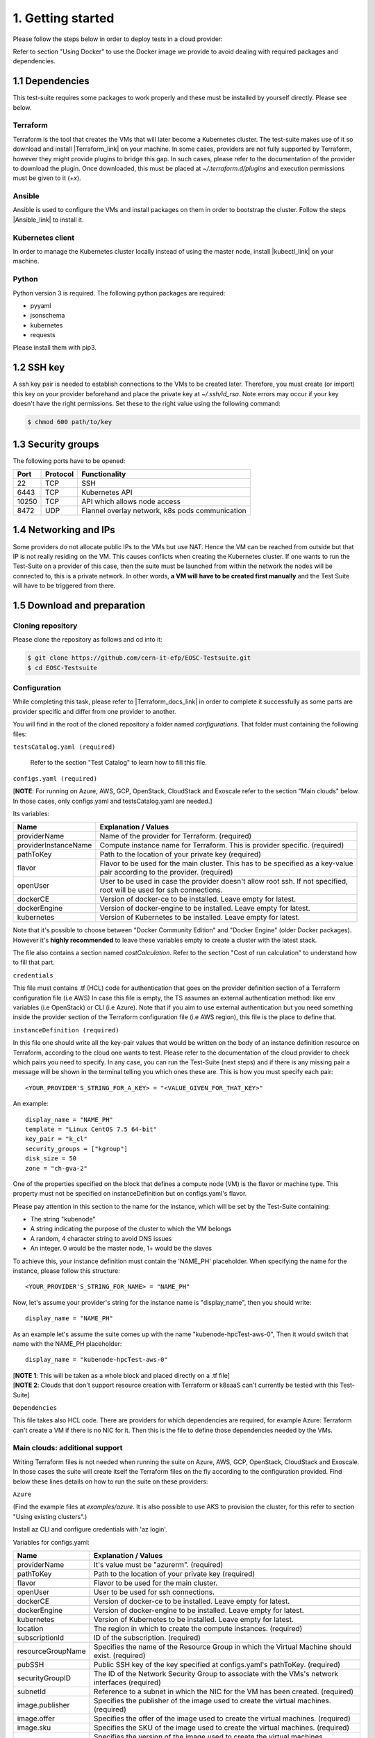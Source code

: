 1. Getting started
---------------------------------------------
Please follow the steps below in order to deploy tests in a cloud provider:

Refer to section "Using Docker" to use the Docker image we provide to avoid dealing with required packages and dependencies.

1.1 Dependencies
==========================
This test-suite requires some packages to work properly and these must be installed by yourself directly. Please see below.

Terraform
^^^^^^^^^^^^^^^^
Terraform is the tool that creates the VMs that will later become a Kubernetes cluster. The test-suite makes use of it so download and
install |Terraform_link| on your machine.
In some cases, providers are not fully supported by Terraform, however they might provide plugins to bridge this gap. In such cases, please refer to the documentation of the provider to download the plugin.
Once downloaded, this must be placed at *~/.terraform.d/plugins* and execution permissions must be given to it (*+x*).

.. |Terraform_link| raw:: html

  <a href="https://learn.hashicorp.com/terraform/getting-started/install.html" target="_blank">Terraform</a>

Ansible
^^^^^^^^^^^^^^^^
Ansible is used to configure the VMs and install packages on them in order to bootstrap the cluster. Follow the steps |Ansible_link| to install it.

.. |Ansible_link| raw:: html

  <a href="https://docs.ansible.com/ansible/latest/installation_guide/intro_installation.html#installing-ansible-with-pip" target="_blank">here</a>

Kubernetes client
^^^^^^^^^^^^^^^^^^^^^
In order to manage the Kubernetes cluster locally instead of using the master node, install |kubectl_link| on your machine.

.. |kubectl_link| raw:: html

  <a href="https://kubernetes.io/docs/tasks/tools/install-kubectl/" target="_blank">kubectl</a>

Python
^^^^^^^^^
Python version 3 is required.
The following python packages are required:

- pyyaml

- jsonschema

- kubernetes

- requests

Please install them with pip3.

1.2 SSH key
==================
A ssh key pair is needed to establish connections to the VMs to be created later. Therefore, you must create (or import) this key on your provider
beforehand and place the private key at *~/.ssh/id_rsa*.
Note errors may occur if your key doesn't have the right permissions. Set these to the right value using the following command:

.. code-block:: console

    $ chmod 600 path/to/key

1.3 Security groups
==========================================
The following ports have to be opened:

+------+----------+----------------------------------------------------+
|Port  | Protocol |Functionality                                       |
+======+==========+====================================================+
|22    | TCP      |SSH                                                 |
+------+----------+----------------------------------------------------+
|6443  | TCP      |Kubernetes API                                      |
+------+----------+----------------------------------------------------+
|10250 | TCP      |API which allows node access                        |
+------+----------+----------------------------------------------------+
|8472  | UDP      |Flannel overlay network, k8s pods communication     |
+------+----------+----------------------------------------------------+

1.4 Networking and IPs
==========================================
Some providers do not allocate public IPs to the VMs but use NAT. Hence the VM can be reached from outside but that IP is not really residing on the VM. This causes
conflicts when creating the Kubernetes cluster. If one wants to run the Test-Suite on a provider of this case, then the suite must be launched from within the
network the nodes will be connected to, this is a private network. In other words, **a VM will have to be created first manually** and the Test Suite will have to be
triggered from there.

1.5 Download and preparation
==========================================
Cloning repository
^^^^^^^^^^^^^^^^^^^^^^^
Please clone the repository as follows and cd into it:

.. code-block:: console

    $ git clone https://github.com/cern-it-efp/EOSC-Testsuite.git
    $ cd EOSC-Testsuite

Configuration
^^^^^^^^^^^^^^^^^^^^^^^^

While completing this task, please refer to |Terraform_docs_link| in order to complete it successfully as some parts are
provider specific and differ from one provider to another.

.. |Terraform_docs_link| raw:: html

  <a href="https://www.terraform.io/docs/providers/" target="_blank">Terraform's documentation</a>


You will find in the root of the cloned repository a folder named *configurations*. That folder must containing the following files:


``testsCatalog.yaml (required)``

  Refer to the section "Test Catalog" to learn how to fill this file.


``configs.yaml (required)``

| [**NOTE**: For running on Azure, AWS, GCP, OpenStack, CloudStack and Exoscale refer to the section "Main clouds" below. In those cases, only configs.yaml and testsCatalog.yaml are needed.]

Its variables:

+-----------------------+-----------------------------------------------------------------------------------------------------------------------------+
|Name                   | Explanation / Values                                                                                                        |
+=======================+=============================================================================================================================+
|providerName           | Name of the provider for Terraform. (required)                                                                              |
+-----------------------+-----------------------------------------------------------------------------------------------------------------------------+
|providerInstanceName   | Compute instance name for Terraform. This is provider specific. (required)                                                  |
+-----------------------+-----------------------------------------------------------------------------------------------------------------------------+
|pathToKey              | Path to the location of your private key (required)                                                                         |
+-----------------------+-----------------------------------------------------------------------------------------------------------------------------+
|flavor                 | | Flavor to be used for the main cluster. This has to be specified as a key-value                                           |
|                       | | pair according to the provider. (required)                                                                                |
+-----------------------+-----------------------------------------------------------------------------------------------------------------------------+
|openUser               | | User to be used in case the provider doesn't allow root ssh. If not specified,                                            |
|                       | | root will be used for ssh connections.                                                                                    |
+-----------------------+-----------------------------------------------------------------------------------------------------------------------------+
|dockerCE               | Version of docker-ce to be installed. Leave empty for latest.                                                               |
+-----------------------+-----------------------------------------------------------------------------------------------------------------------------+
|dockerEngine           | Version of docker-engine to be installed. Leave empty for latest.                                                           |
+-----------------------+-----------------------------------------------------------------------------------------------------------------------------+
|kubernetes             | Version of Kubernetes to be installed. Leave empty for latest.                                                              |
+-----------------------+-----------------------------------------------------------------------------------------------------------------------------+


Note that it's possible to choose between "Docker Community Edition" and "Docker Engine" (older Docker packages). However it's **highly recommended** to leave these
variables empty to create a cluster with the latest stack.

The file also contains a section named *costCalculation*. Refer to the section "Cost of run calculation" to understand how to fill that part.


``credentials``

This file must contains .tf (HCL) code for authentication that goes on the provider definition section of a Terraform configuration file (i.e AWS)
In case this file is empty, the TS assumes an external authentication method: like env variables (i.e OpenStack) or CLI (i.e Azure).
Note that if you aim to use external authentication but you need something inside the provider section of the Terraform configuration file (i.e AWS region), this file is the place to define that.

``instanceDefinition (required)``

In this file one should write all the key-pair values that would be written on the body of an instance definition resource on Terraform, according to the cloud one wants to test.
Please refer to the documentation of the cloud provider to check which pairs you need to specify. In any case, you can run the Test-Suite (next steps) and if there is any missing
pair a message will be shown in the terminal telling you which ones these are. This is how you must specify each pair::

  <YOUR_PROVIDER'S_STRING_FOR_A_KEY> = "<VALUE_GIVEN_FOR_THAT_KEY>"

An example::

  display_name = "NAME_PH"
  template = "Linux CentOS 7.5 64-bit"
  key_pair = "k_cl"
  security_groups = ["kgroup"]
  disk_size = 50
  zone = "ch-gva-2"

One of the properties specified on the block that defines a compute node (VM) is the flavor or machine type. This property must not be specified on instanceDefinition but on configs.yaml's flavor.

Please pay attention in this section to the name for the instance, which will be set by the Test-Suite containing:

- The string "kubenode"
- A string indicating the purpose of the cluster to which the VM belongs
- A random, 4 character string to avoid DNS issues
- An integer. 0 would be the master node, 1+ would be the slaves

To achieve this, your instance definition must contain the 'NAME_PH' placeholder. When specifying the name for the instance, please follow this structure::

  <YOUR_PROVIDER'S_STRING_FOR_NAME> = "NAME_PH"

Now, let's assume your provider's string for the instance name is "display_name", then you should write::

  display_name = "NAME_PH"

As an example let's assume the suite comes up with the name "kubenode-hpcTest-aws-0", Then it would switch that name with the NAME_PH placeholder::

  display_name = "kubenode-hpcTest-aws-0"

| [**NOTE 1**: This will be taken as a whole block and placed directly on a .tf file]
| [**NOTE 2**: Clouds that don't support resource creation with Terraform or k8saaS can't currently be tested with this Test-Suite]


``Dependencies``

This file takes also HCL code. There are providers for which dependencies are required, for example Azure: Terraform can't create a VM if there is no NIC for it.
Then this is the file to define those dependencies needed by the VMs.


Main clouds: additional support
^^^^^^^^^^^^^^^^^^^^^^^^^^^^^^^^^^^^

Writing Terraform files is not needed when running the suite on Azure, AWS, GCP, OpenStack, CloudStack and Exoscale.
In those cases the suite will create itself the Terraform files on the fly according to the configuration provided.
Find below these lines details on how to run the suite on these providers:

``Azure``

(Find the example files at *examples/azure*. It is also possible to use AKS to provision the cluster, for this refer to section "Using existing clusters".)

Install az CLI and configure credentials with 'az login'.

Variables for configs.yaml:

+-----------------------+-----------------------------------------------------------------------------------------------------------------------------+
|Name                   | Explanation / Values                                                                                                        |
+=======================+=============================================================================================================================+
|providerName           | It's value must be "azurerm". (required)                                                                                    |
+-----------------------+-----------------------------------------------------------------------------------------------------------------------------+
|pathToKey              | Path to the location of your private key (required)                                                                         |
+-----------------------+-----------------------------------------------------------------------------------------------------------------------------+
|flavor                 | Flavor to be used for the main cluster.                                                                                     |
+-----------------------+-----------------------------------------------------------------------------------------------------------------------------+
|openUser               | User to be used for ssh connections.                                                                                        |
+-----------------------+-----------------------------------------------------------------------------------------------------------------------------+
|dockerCE               | Version of docker-ce to be installed. Leave empty for latest.                                                               |
+-----------------------+-----------------------------------------------------------------------------------------------------------------------------+
|dockerEngine           | Version of docker-engine to be installed. Leave empty for latest.                                                           |
+-----------------------+-----------------------------------------------------------------------------------------------------------------------------+
|kubernetes             | Version of Kubernetes to be installed. Leave empty for latest.                                                              |
+-----------------------+-----------------------------------------------------------------------------------------------------------------------------+
|location               | The region in which to create the compute instances. (required)                                                             |
+-----------------------+-----------------------------------------------------------------------------------------------------------------------------+
|subscriptionId         | ID of the subscription. (required)                                                                                          |
+-----------------------+-----------------------------------------------------------------------------------------------------------------------------+
|resourceGroupName      | Specifies the name of the Resource Group in which the Virtual Machine should exist. (required)                              |
+-----------------------+-----------------------------------------------------------------------------------------------------------------------------+
|pubSSH                 | Public SSH key of the key specified at configs.yaml's pathToKey. (required)                                                 |
+-----------------------+-----------------------------------------------------------------------------------------------------------------------------+
|securityGroupID        | The ID of the Network Security Group to associate with the VMs's network interfaces (required)                              |
+-----------------------+-----------------------------------------------------------------------------------------------------------------------------+
|subnetId               | Reference to a subnet in which the NIC for the VM has been created. (required)                                              |
+-----------------------+-----------------------------------------------------------------------------------------------------------------------------+
|image.publisher        | Specifies the publisher of the image used to create the virtual machines. (required)                                        |
+-----------------------+-----------------------------------------------------------------------------------------------------------------------------+
|image.offer            | Specifies the offer of the image used to create the virtual machines. (required)                                            |
+-----------------------+-----------------------------------------------------------------------------------------------------------------------------+
|image.sku              | Specifies the SKU of the image used to create the virtual machines. (required)                                              |
+-----------------------+-----------------------------------------------------------------------------------------------------------------------------+
|image.version          | Specifies the version of the image used to create the virtual machines. (required)                                          |
+-----------------------+-----------------------------------------------------------------------------------------------------------------------------+

Note: the security group and subnet -virtual network too- have to be created beforehand and their ID's used at configs.yaml.
Also, if image's *publisher*, *offer*, *sku* and *version* are omitted, the following defaults will be used:

- publisher = OpenLogic

- offer = CentOS

- sku = 7.5

- version = latest

``AWS``

(Find the example files at *examples/aws*. It is also possible to use EKS to provision the cluster, for this refer to section "Using existing clusters".)

Variables for configs.yaml:

+-----------------------+-----------------------------------------------------------------------------------------------------------------------------+
|Name                   | Explanation / Values                                                                                                        |
+=======================+=============================================================================================================================+
|providerName           | It's value must be "aws". (required)                                                                                        |
+-----------------------+-----------------------------------------------------------------------------------------------------------------------------+
|pathToKey              | Path to the location of your private key (required)                                                                         |
+-----------------------+-----------------------------------------------------------------------------------------------------------------------------+
|flavor                 | Flavor to be used for the main cluster. (required)                                                                          |
+-----------------------+-----------------------------------------------------------------------------------------------------------------------------+
|openUser               | User to be used for ssh connections. (required)                                                                             |
+-----------------------+-----------------------------------------------------------------------------------------------------------------------------+
|dockerCE               | Version of docker-ce to be installed. Leave empty for latest.                                                               |
+-----------------------+-----------------------------------------------------------------------------------------------------------------------------+
|dockerEngine           | Version of docker-engine to be installed. Leave empty for latest.                                                           |
+-----------------------+-----------------------------------------------------------------------------------------------------------------------------+
|kubernetes             | Version of Kubernetes to be installed. Leave empty for latest.                                                              |
+-----------------------+-----------------------------------------------------------------------------------------------------------------------------+
|region                 | The region in which to create the compute instances. (required)                                                             |
+-----------------------+-----------------------------------------------------------------------------------------------------------------------------+
|sharedCredentialsFile  | The authentication method supported is AWS shared credential file. Specify here the absolute path to such file. (required)  |
+-----------------------+-----------------------------------------------------------------------------------------------------------------------------+
|ami                    | AMI for the instances. (required)                                                                                           |
+-----------------------+-----------------------------------------------------------------------------------------------------------------------------+
|keyName                | Name of the key for the instances. (required)                                                                               |
+-----------------------+-----------------------------------------------------------------------------------------------------------------------------+


``GCP``

(Example files at *examples/gcp*. It is also possible to use GKE to provision the cluster, for this refer to section "Using existing clusters". You will have to |use_gke| too.)

Variables for configs.yaml:

+-----------------------+-----------------------------------------------------------------------------------------------------------------------------+
|Name                   | Explanation / Values                                                                                                        |
+=======================+=============================================================================================================================+
|providerName           | It's value must be "google". (required)                                                                                     |
+-----------------------+-----------------------------------------------------------------------------------------------------------------------------+
|pathToKey              | Path to the location of your private key (required)                                                                         |
+-----------------------+-----------------------------------------------------------------------------------------------------------------------------+
|flavor                 | Flavor to be used for the main cluster. (required)                                                                          |
+-----------------------+-----------------------------------------------------------------------------------------------------------------------------+
|openUser               | User to be used for ssh connections. (required)                                                                             |
+-----------------------+-----------------------------------------------------------------------------------------------------------------------------+
|dockerCE               | Version of docker-ce to be installed. Leave empty for latest.                                                               |
+-----------------------+-----------------------------------------------------------------------------------------------------------------------------+
|dockerEngine           | Version of docker-engine to be installed. Leave empty for latest.                                                           |
+-----------------------+-----------------------------------------------------------------------------------------------------------------------------+
|kubernetes             | Version of Kubernetes to be installed. Leave empty for latest.                                                              |
+-----------------------+-----------------------------------------------------------------------------------------------------------------------------+
|zone                   | The zone in which to create the compute instances. (required)                                                               |
+-----------------------+-----------------------------------------------------------------------------------------------------------------------------+
|pathToCredentials      | Path to the GCP JSON credentials file (note this file has to be downloaded in advance from the GCP console). (required)     |
+-----------------------+-----------------------------------------------------------------------------------------------------------------------------+
|image                  | Image for the instances. (required)                                                                                         |
+-----------------------+-----------------------------------------------------------------------------------------------------------------------------+
|project                | Google project under which the infrastructure has to be provisioned. (required)                                             |
+-----------------------+-----------------------------------------------------------------------------------------------------------------------------+
|gpuType                | Type of GPU to be used. Needed if the Deep Learning test was selected at testsCatalog.yaml.                                 |
+-----------------------+-----------------------------------------------------------------------------------------------------------------------------+

.. |use_gke| raw:: html

  <a href="https://cloud.google.com/sdk/gcloud/reference/container/clusters/get-credentials?hl=en_US&_ga=2.141757301.-616534808.1554462142" target="_blank">fetch the kubectl kubeconfig file</a>

``OpenStack``

Regarding authentication, download the OpenStack RC File containing the credentials from the Horizon dashboard and source it.

Variables for configs.yaml:

+-----------------------+-----------------------------------------------------------------------------------------------------------------------------+
|Name                   | Explanation / Values                                                                                                        |
+=======================+=============================================================================================================================+
|providerName           | It's value must be "openstack". (required)                                                                                  |
+-----------------------+-----------------------------------------------------------------------------------------------------------------------------+
|pathToKey              | Path to the location of your private key (required)                                                                         |
+-----------------------+-----------------------------------------------------------------------------------------------------------------------------+
|flavor                 | Flavor to be used for the main cluster. (required)                                                                          |
+-----------------------+-----------------------------------------------------------------------------------------------------------------------------+
|openUser               | User to be used for ssh connections. Root user will be used by default.                                                     |
+-----------------------+-----------------------------------------------------------------------------------------------------------------------------+
|dockerCE               | Version of docker-ce to be installed. Leave empty for latest.                                                               |
+-----------------------+-----------------------------------------------------------------------------------------------------------------------------+
|dockerEngine           | Version of docker-engine to be installed. Leave empty for latest.                                                           |
+-----------------------+-----------------------------------------------------------------------------------------------------------------------------+
|kubernetes             | Version of Kubernetes to be installed. Leave empty for latest.                                                              |
+-----------------------+-----------------------------------------------------------------------------------------------------------------------------+
|imageName              | OS Image to be used for the VMs. (required)                                                                                 |
+-----------------------+-----------------------------------------------------------------------------------------------------------------------------+
|keyPair                | Name of the key to be used. Has to be created or imported beforehand. (required)                                            |
+-----------------------+-----------------------------------------------------------------------------------------------------------------------------+
|securityGroups         | Security groups array. Must be a String, example: "[\"default\",\"allow_ping_ssh_rdp\"]"                                    |
+-----------------------+-----------------------------------------------------------------------------------------------------------------------------+
|region                 | The region in which to create the compute instances. If omitted, the region specified in the credentials file is used.      |
+-----------------------+-----------------------------------------------------------------------------------------------------------------------------+
|availabilityZone       | The availability zone in which to create the compute instances.                                                             |
+-----------------------+-----------------------------------------------------------------------------------------------------------------------------+


``CloudStack``

Variables for configs.yaml:

+-----------------------+-----------------------------------------------------------------------------------------------------------------------------+
|Name                   | Explanation / Values                                                                                                        |
+=======================+=============================================================================================================================+
|providerName           | It's value must be "cloudstack". (required)                                                                                 |
+-----------------------+-----------------------------------------------------------------------------------------------------------------------------+
|pathToKey              | Path to the location of your private key (required)                                                                         |
+-----------------------+-----------------------------------------------------------------------------------------------------------------------------+
|flavor                 | Flavor to be used for the main cluster. (required)                                                                          |
+-----------------------+-----------------------------------------------------------------------------------------------------------------------------+
|openUser               | User to be used for ssh connections. Root user will be used by default.                                                     |
+-----------------------+-----------------------------------------------------------------------------------------------------------------------------+
|dockerCE               | Version of docker-ce to be installed. Leave empty for latest.                                                               |
+-----------------------+-----------------------------------------------------------------------------------------------------------------------------+
|dockerEngine           | Version of docker-engine to be installed. Leave empty for latest.                                                           |
+-----------------------+-----------------------------------------------------------------------------------------------------------------------------+
|kubernetes             | Version of Kubernetes to be installed. Leave empty for latest.                                                              |
+-----------------------+-----------------------------------------------------------------------------------------------------------------------------+
|keyPair                | Name of the key to be used. Has to be created or imported beforehand. (required)                                            |
+-----------------------+-----------------------------------------------------------------------------------------------------------------------------+
|securityGroups         | Security groups array. Must be a String, example: "[\"default\",\"allow_ping_ssh_rdp\"]"                                    |
+-----------------------+-----------------------------------------------------------------------------------------------------------------------------+
|zone                   | The zone in which to create the compute instances. (required)                                                               |
+-----------------------+-----------------------------------------------------------------------------------------------------------------------------+
|template               | OS Image to be used for the VMs. (required)                                                                                 |
+-----------------------+-----------------------------------------------------------------------------------------------------------------------------+
|diskSize               | VM's disk size.                                                                                                             |
+-----------------------+-----------------------------------------------------------------------------------------------------------------------------+
|configPath             | Path to the file containing the CloudStack credentials. See below the structure of such file. (required)                    |
+-----------------------+-----------------------------------------------------------------------------------------------------------------------------+

CloudStack credentials file's structure:

.. code-block:: console

  [cloudstack]
  url = your_api_url
  apikey = your_api_key
  secretkey = your_secret_key


``Exoscale``

Variables for configs.yaml:

+-----------------------+-----------------------------------------------------------------------------------------------------------------------------+
|Name                   | Explanation / Values                                                                                                        |
+=======================+=============================================================================================================================+
|providerName           | It's value must be "exoscale". (required)                                                                                   |
+-----------------------+-----------------------------------------------------------------------------------------------------------------------------+
|pathToKey              | Path to the location of your private key (required)                                                                         |
+-----------------------+-----------------------------------------------------------------------------------------------------------------------------+
|flavor                 | Flavor to be used for the main cluster. (required)                                                                          |
+-----------------------+-----------------------------------------------------------------------------------------------------------------------------+
|dockerCE               | Version of docker-ce to be installed. Leave empty for latest.                                                               |
+-----------------------+-----------------------------------------------------------------------------------------------------------------------------+
|dockerEngine           | Version of docker-engine to be installed. Leave empty for latest.                                                           |
+-----------------------+-----------------------------------------------------------------------------------------------------------------------------+
|kubernetes             | Version of Kubernetes to be installed. Leave empty for latest.                                                              |
+-----------------------+-----------------------------------------------------------------------------------------------------------------------------+
|keyPair                | Name of the key to be used. Has to be created or imported beforehand. (required)                                            |
+-----------------------+-----------------------------------------------------------------------------------------------------------------------------+
|securityGroups         | Security groups array. Must be a String, example: "[\"default\",\"allow_ping_ssh_rdp\"]"                                    |
+-----------------------+-----------------------------------------------------------------------------------------------------------------------------+
|zone                   | The zone in which to create the compute instances. (required)                                                               |
+-----------------------+-----------------------------------------------------------------------------------------------------------------------------+
|template               | OS Image to be used for the VMs. (required)                                                                                 |
+-----------------------+-----------------------------------------------------------------------------------------------------------------------------+
|diskSize               | VM's disk size. (required)                                                                                                  |
+-----------------------+-----------------------------------------------------------------------------------------------------------------------------+
|configPath             | Path to the file containing the Exoscale credentials. See below the structure of such file. (required)                      |
+-----------------------+-----------------------------------------------------------------------------------------------------------------------------+

Exoscale credentials file's structure:

.. code-block:: console

  [exoscale]
  key = EXOe3ca3e7621b7cd7a20f7e0de
  secret = 2_JvzFcZQL_Rg1nZSRNVheYQh9oYlL5aX3zX-eILiL4


``T-Systems' Open Telekom Cloud``

Note that to allow the VMs access the internet, Shared SNAT has to be enabled on the default VPC.

Variables for configs.yaml:

+-----------------------+-----------------------------------------------------------------------------------------------------------------------------+
|Name                   | Explanation / Values                                                                                                        |
+=======================+=============================================================================================================================+
|providerName           | It's value must be "opentelekomcloud". (required)                                                                                   |
+-----------------------+-----------------------------------------------------------------------------------------------------------------------------+
|pathToKey              | Path to the location of your private key (required)                                                                         |
+-----------------------+-----------------------------------------------------------------------------------------------------------------------------+
|flavor                 | Flavor to be used for the main cluster. (required)                                                                          |
+-----------------------+-----------------------------------------------------------------------------------------------------------------------------+
|dockerCE               | Version of docker-ce to be installed. Leave empty for latest.                                                               |
+-----------------------+-----------------------------------------------------------------------------------------------------------------------------+
|dockerEngine           | Version of docker-engine to be installed. Leave empty for latest.                                                           |
+-----------------------+-----------------------------------------------------------------------------------------------------------------------------+
|kubernetes             | Version of Kubernetes to be installed. Leave empty for latest.                                                              |
+-----------------------+-----------------------------------------------------------------------------------------------------------------------------+
|keyPair                | Name of the key to be used. Has to be created or imported beforehand. (required)                                            |
+-----------------------+-----------------------------------------------------------------------------------------------------------------------------+
|securityGroups         | Security groups array.                                                                                                      |
+-----------------------+-----------------------------------------------------------------------------------------------------------------------------+
|diskSize               | VM's disk size. (required)                                                                                                  |
+-----------------------+-----------------------------------------------------------------------------------------------------------------------------+
|authFile               | Path to the yaml file containing the OTC credentials. See below the structure of such file. (required)                      |
+-----------------------+-----------------------------------------------------------------------------------------------------------------------------+
|imageID                | ID of the image to be used on the VMs. (required)                                                                           |
+-----------------------+-----------------------------------------------------------------------------------------------------------------------------+
|openUser               | User to be used for ssh connections. (required)                                                                             |
+-----------------------+-----------------------------------------------------------------------------------------------------------------------------+
|domainName             | OTC Domain Name. (required)                                                                                                 |
+-----------------------+-----------------------------------------------------------------------------------------------------------------------------+
|tenantName             | OTC Tenant Name. (required)                                                                                                 |
+-----------------------+-----------------------------------------------------------------------------------------------------------------------------+

Open Telekom Cloud credentials file's structure:

.. code-block:: console

accK: 123456789abcd
secK: 123456789abcd



1.6 Using Docker
===================
A Docker image has been built and pushed to Docker hub. This image allows you to skip section "1.1 Dependencies" and jump to "1.2 SSH key".

Run the container (pulls the image first):

.. code-block:: console

    $ docker run --net=host -it cernefp/tslauncher

Note the option '--net=host'. Without it, the container wouldn't be able to connect to the nodes, as it would not be in the same network as them and it is likely the nodes will not have public IPs. With that option, the container will use the network used by its host, which will be sharing the network with the nodes.

You will get a session on the container, directly inside the cloned repository.
